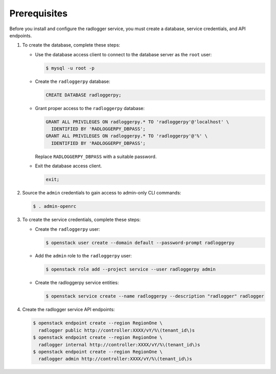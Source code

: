 Prerequisites
-------------

Before you install and configure the radlogger service,
you must create a database, service credentials, and API endpoints.

#. To create the database, complete these steps:

   * Use the database access client to connect to the database
     server as the ``root`` user:

     .. code-block:: console

        $ mysql -u root -p

   * Create the ``radloggerpy`` database:

     .. code-block:: none

        CREATE DATABASE radloggerpy;

   * Grant proper access to the ``radloggerpy`` database:

     .. code-block:: none

        GRANT ALL PRIVILEGES ON radloggerpy.* TO 'radloggerpy'@'localhost' \
          IDENTIFIED BY 'RADLOGGERPY_DBPASS';
        GRANT ALL PRIVILEGES ON radloggerpy.* TO 'radloggerpy'@'%' \
          IDENTIFIED BY 'RADLOGGERPY_DBPASS';

     Replace ``RADLOGGERPY_DBPASS`` with a suitable password.

   * Exit the database access client.

     .. code-block:: none

        exit;

#. Source the ``admin`` credentials to gain access to
   admin-only CLI commands:

   .. code-block:: console

      $ . admin-openrc

#. To create the service credentials, complete these steps:

   * Create the ``radloggerpy`` user:

     .. code-block:: console

        $ openstack user create --domain default --password-prompt radloggerpy

   * Add the ``admin`` role to the ``radloggerpy`` user:

     .. code-block:: console

        $ openstack role add --project service --user radloggerpy admin

   * Create the radloggerpy service entities:

     .. code-block:: console

        $ openstack service create --name radloggerpy --description "radlogger" radlogger

#. Create the radlogger service API endpoints:

   .. code-block:: console

      $ openstack endpoint create --region RegionOne \
        radlogger public http://controller:XXXX/vY/%\(tenant_id\)s
      $ openstack endpoint create --region RegionOne \
        radlogger internal http://controller:XXXX/vY/%\(tenant_id\)s
      $ openstack endpoint create --region RegionOne \
        radlogger admin http://controller:XXXX/vY/%\(tenant_id\)s
